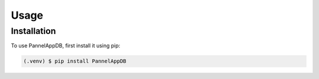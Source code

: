 Usage
=====

.. _installation:

Installation
------------

To use PannelAppDB, first install it using pip:

.. code-block:: console

   (.venv) $ pip install PannelAppDB